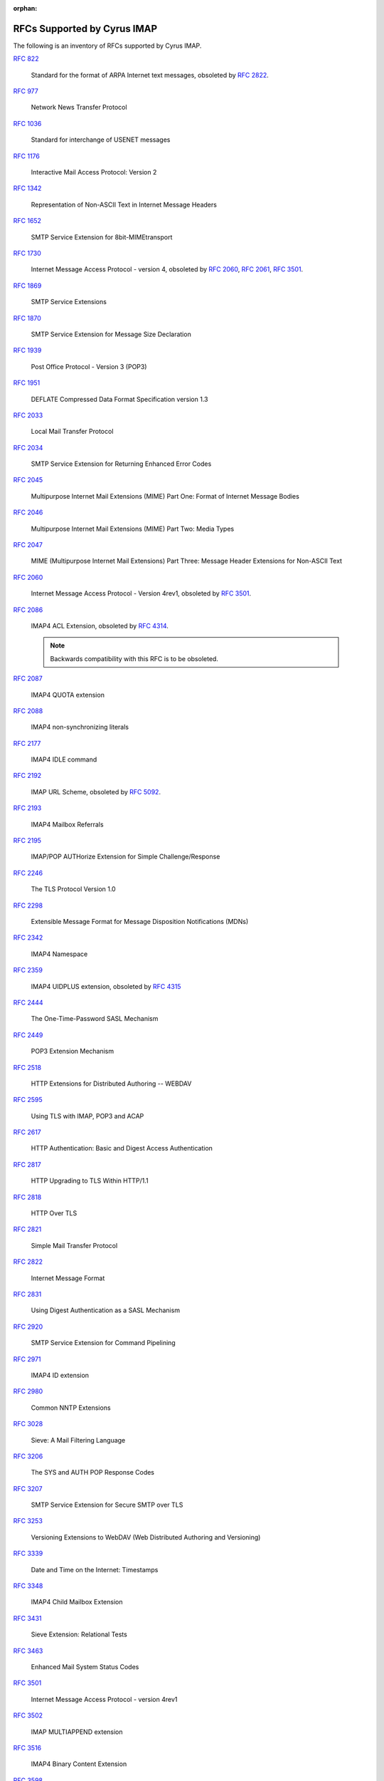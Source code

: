 :orphan:

.. _imap-rfc-support:

============================
RFCs Supported by Cyrus IMAP
============================

The following is an inventory of RFCs supported by Cyrus IMAP.

:rfc:`822`

    Standard for the format of ARPA Internet text messages, obsoleted by
    :rfc:`2822`.

:rfc:`0977`

    Network News Transfer Protocol

:rfc:`1036`

    Standard for interchange of USENET messages

:rfc:`1176`

    Interactive Mail Access Protocol: Version 2

:rfc:`1342`

    Representation of Non-ASCII Text in Internet Message Headers

:rfc:`1652`

    SMTP Service Extension for 8bit-MIMEtransport

:rfc:`1730`

    Internet Message Access Protocol - version 4, obsoleted by
    :rfc:`2060`, :rfc:`2061`, :rfc:`3501`.

:rfc:`1869`

    SMTP Service Extensions

:rfc:`1870`

    SMTP Service Extension for Message Size Declaration

:rfc:`1939`

    Post Office Protocol - Version 3 (POP3)

:rfc:`1951`

    DEFLATE Compressed Data Format Specification version 1.3

:rfc:`2033`

    Local Mail Transfer Protocol

:rfc:`2034`

    SMTP Service Extension for Returning Enhanced Error Codes

:rfc:`2045`

    Multipurpose Internet Mail Extensions (MIME) Part One: Format of
    Internet Message Bodies

:rfc:`2046`

    Multipurpose Internet Mail Extensions (MIME) Part Two: Media Types

:rfc:`2047`

    MIME (Multipurpose Internet Mail Extensions) Part Three: Message
    Header Extensions for Non-ASCII Text

:rfc:`2060`

    Internet Message Access Protocol - Version 4rev1, obsoleted by
    :rfc:`3501`.

:rfc:`2086`

    IMAP4 ACL Extension, obsoleted by :rfc:`4314`.

    .. NOTE::

        Backwards compatibility with this RFC is to be obsoleted.

:rfc:`2087`

    IMAP4 QUOTA extension

:rfc:`2088`

    IMAP4 non-synchronizing literals

:rfc:`2177`

    IMAP4 IDLE command

:rfc:`2192`

    IMAP URL Scheme, obsoleted by
    :rfc:`5092`.

:rfc:`2193`

    IMAP4 Mailbox Referrals

:rfc:`2195`

    IMAP/POP AUTHorize Extension for Simple Challenge/Response

:rfc:`2246`

    The TLS Protocol Version 1.0

:rfc:`2298`

    Extensible Message Format for Message Disposition Notifications
    (MDNs)

:rfc:`2342`

    IMAP4 Namespace

:rfc:`2359`

    IMAP4 UIDPLUS extension, obsoleted by :rfc:`4315`

:rfc:`2444`

    The One-Time-Password SASL Mechanism

:rfc:`2449`

    POP3 Extension Mechanism

:rfc:`2518`

    HTTP Extensions for Distributed Authoring -- WEBDAV

:rfc:`2595`

    Using TLS with IMAP, POP3 and ACAP

:rfc:`2617`

    HTTP Authentication: Basic and Digest Access Authentication

:rfc:`2817`

    HTTP Upgrading to TLS Within HTTP/1.1

:rfc:`2818`

    HTTP Over TLS

:rfc:`2821`

    Simple Mail Transfer Protocol

:rfc:`2822`

    Internet Message Format

:rfc:`2831`

    Using Digest Authentication as a SASL Mechanism

:rfc:`2920`

    SMTP Service Extension for Command Pipelining

:rfc:`2971`

    IMAP4 ID extension

:rfc:`2980`

    Common NNTP Extensions

:rfc:`3028`

    Sieve: A Mail Filtering Language

:rfc:`3206`

    The SYS and AUTH POP Response Codes

:rfc:`3207`

    SMTP Service Extension for Secure SMTP over TLS

:rfc:`3253`

    Versioning Extensions to WebDAV (Web Distributed Authoring and
    Versioning)

:rfc:`3339`

    Date and Time on the Internet: Timestamps

:rfc:`3348`

    IMAP4 Child Mailbox Extension

:rfc:`3431`

    Sieve Extension: Relational Tests

:rfc:`3463`

    Enhanced Mail System Status Codes

:rfc:`3501`

    Internet Message Access Protocol - version 4rev1

:rfc:`3502`

    IMAP MULTIAPPEND extension

:rfc:`3516`

    IMAP4 Binary Content Extension

:rfc:`3598`

    Sieve Email Filtering -- Subaddress Extension, obsoleted by
    :rfc:`5233`.

:rfc:`3656`

    MUPDATE Protocol (For Cyrus Murder)

:rfc:`3691`

    Internet Message Access Protocol (IMAP) UNSELECT command

:rfc:`3744`

    Web Distributed Authoring and Versioning (WebDAV) Access Control
    Protocol

:rfc:`3834`

    Recommendations for Automatic Responses to Electronic Mail

:rfc:`3848`

    ESMTP and LMTP Transmission Types Registration

:rfc:`3894`

    Sieve Extension: Copying Without Side Effects

:rfc:`3977`

    Network News Transfer Protocol (NNTP)

:rfc:`4287`

    The Atom Syndication Format

:rfc:`4314`

    IMAP4 Access Control List (ACL) Extension

:rfc:`4315`

    Internet Message Access Protocol (IMAP) - UIDPLUS extension

:rfc:`4331`

    Quota and Size Properties for Distributed Authoring and Versioning
    (DAV) Collections

:rfc:`4346`

    The Transport Layer Security (TLS) Protocol Version 1.1

:rfc:`4422`

    Simple Authentication and Security Layer (SASL)

:rfc:`4466`

    Collected Extensions to IMAP4 ABNF

:rfc:`4467`

    Internet Message Access Protocol (IMAP) - URLAUTH Extension, updated
    by :rfc:`5092`.

:rfc:`4469`

    Internet Message Access Protocol (IMAP) CATENATE Extension

:rfc:`4505`

    Anonymous Simple Authentication and Security Layer (SASL) Mechanism

:rfc:`4550`

    Internet Email to Support Diverse Service Environments (Lemonade)
    Profile

:rfc:`4551`

    IMAP Extension for Conditional STORE Operation or Quick Flag Changes
    Resynchronization

:rfc:`4559`

    SPNEGO-based Kerberos and NTLM HTTP Authentication in Microsoft
    Windows

:rfc:`4616`

    The PLAIN Simple Authentication and Security Layer (SASL) Mechanism

:rfc:`4642`

    Using Transport Layer Security (TLS) with Network News Transfer
    Protocol (NNTP)

:rfc:`4643`

    Network News Transfer Protocol (NNTP) Extension for Authentication

:rfc:`4644`

    Network News Transfer Protocol (NNTP) Extension for Streaming Feeds

:rfc:`4731`

    IMAP4 Extension to SEARCH Command for Controlling What Kind of
    Information Is Returned

:rfc:`4791`

    Calendaring Extensions to WebDAV (CalDAV)

:rfc:`4918`

    HTTP Extensions for Web Distributed Authoring and Versioning
    (WebDAV)

:rfc:`4954`

    SMTP Service Extension for Authentication

:rfc:`4959`

    IMAP Extension for Simple Authentication and Security Layer (SASL)
    Initial Client Response

:rfc:`4978`

    The IMAP COMPRESS Extension

:rfc:`5032`

    WITHIN Search Extension to the IMAP Protocol

:rfc:`5034`

    The Post Office Protocol (POP3) Simple Authentication and Security
    Layer (SASL) Authentication Mechanism

:rfc:`5092`

    IMAP URL Scheme, updated by :rfc:`5593`.

:rfc:`5161`

    The IMAP ENABLE Extension

:rfc:`5162`

    IMAP4 Extensions for Quick Mailbox Resynchronization

:rfc:`5173`

    Sieve Email Filtering: Body Extension

:rfc:`5183`

    Sieve Email Filtering: Environment Extension

:rfc:`5228`

    Sieve: A Mail Filtering Language

:rfc:`5229`

    Sieve Email Filtering: Variables Extension

:rfc:`5230`

    Sieve Email Filtering: Vacation Extension

:rfc:`5231`

    Sieve Email Filtering: Relational Extension

:rfc:`5232`

    Sieve Email Filtering: Imap4flags Extension

    .. versionadded:: 2.5.0

:rfc:`5233`

    Sieve Email Filtering: Subaddress Extension

:rfc:`5256`

    Internet Message Access Protocol - SORT and THREAD Extensions

:rfc:`5257`

    Internet Message Access Protocol - ANNOTATE Extension

:rfc:`5258`

    Internet Message Access Protocol version 4 - LIST Command Extensions

:rfc:`5260`

    Sieve Email Filtering: Date and Index Extensions

    .. versionadded:: 2.5.0

:rfc:`5293`

    Sieve Email Filtering: Editheader Extension

:rfc:`5321`

    Simple Mail Transfer Protocol

:rfc:`5322`

    Internet Message Format

:rfc:`5397`

    WebDAV Current Principal Extension

:rfc:`5423`

    Internet Message Store Events

:rfc:`5429`

    Sieve Email Filtering: Reject and Extended Reject Extensions

:rfc:`5435`

    Sieve Email Filtering: Extension for Notifications

:rfc:`5436`

    Sieve Notification Mechanism: mailto

:rfc:`5464`

    The IMAP METADATA Extension

:rfc:`5465`

    The IMAP NOTIFY Extension

:rfc:`5490`

    The Sieve Mail-Filtering Language -- Extensions for Checking Mailbox
    Status and Accessing Mailbox Metadata

:rfc:`5524`

    Extended URLFETCH for Binary and Converted Parts

:rfc:`5536`

    Netnews Article Format

:rfc:`5537`

    Netnews Architecture and Protocols

:rfc:`5545`

    Internet Calendaring and Scheduling Core Object Specification
    (iCalendar)

:rfc:`5546`

    iCalendar Transport-Independent Interoperability Protocol (iTIP)

:rfc:`5593`

    Internet Message Access Protocol (IMAP) - URL Access Identifier
    Extension

:rfc:`5689`

    Extended MKCOL for Web Distributed Authoring and Versioning (WebDAV)

:rfc:`5804`

    A protocol for Remotely Managing Sieve Scripts

:rfc:`5819`

    IMAP4 Extension for Returning STATUS Information in Extended LIST

:rfc:`5957`

    Display-Based Address Sorting for the IMAP4 SORT Extension

:rfc:`5995`

    Using POST to Add Members to Web Distributed Authoring and
    Versioning (WebDAV) Collections

:rfc:`6047`

    iCalendar Message-Based Interoperability Protocol (iMIP)

:rfc:`6101`

    The Secure Sockets Layer (SSL) Protocol Version 3.0

    .. NOTE::

        SSLv3 is considered inscure as it is vulnerable to POODLE.

        Support for SSLv3 is being deprecated and removed.

:rfc:`6131`

    Sieve Vacation Extension: "Seconds" Parameter

:rfc:`5463`

    Sieve Email Filtering: Ihave Extension

:rfc:`6154`

    IMAP LIST Extension for Special-Use Mailboxes

:rfc:`6321`

    xCal: The XML Format for iCalendar

:rfc:`6350`

    vCard Format Specification

:rfc:`6352`

    CardDAV: vCard Extensions to Web Distributed Authoring and
    Versioning (WebDAV)

:rfc:`6376`

    DomainKeys Identified Mail (DKIM) Signatures

:rfc:`6578`

    Collection Synchronization for Web Distributed Authoring and
    Versioning (WebDAV)

:rfc:`6585`

    Additional HTTP Status Codes

:rfc:`6609`

    Sieve Email Filtering: Include Extension

:rfc:`6638`

    Scheduling Extensions to CalDAV

:rfc:`6764`

    Locating Services for Calendaring Extensions to WebDAV (CalDAV) and
    vCard Extensions to WebDAV (CardDAV)

:rfc:`6797`

    HTTP Strict Transport Security (HSTS)

:rfc:`6851`

    Internet Message Access Protocol (IMAP) - MOVE Extension

    .. versionadded:: 2.5.0

:rfc:`7230`

    Hypertext Transfer Protocol (HTTP/1.1): Message Syntax and Routing

:rfc:`7231`

    Hypertext Transfer Protocol (HTTP/1.1): Semantics and Content

:rfc:`7232`

    Hypertext Transfer Protocol (HTTP/1.1): Conditional Requests

:rfc:`7233`

    Hypertext Transfer Protocol (HTTP/1.1): Range Requests

:rfc:`7234`

    Hypertext Transfer Protocol (HTTP/1.1): Caching

:rfc:`7235`

    Hypertext Transfer Protocol (HTTP/1.1): Authentication

:rfc:`7238`

    The Hypertext Transfer Protocol Status Code 308 (Permanent Redirect)

:rfc:`7239`

    Forwarded HTTP Extension

:rfc:`7240`

    Prefer Header for HTTP

:rfc:`7265`

    jCal: The JSON Format for iCalendar

:rfc:`7529`

    Non-Gregorian Recurrence Rules in the Internet Calendaring and Scheduling Core Object Specification (iCalendar) (obsoletes draft-ietf-calext-rscale)

:rfc:`7808`

    Time Zone Data Distribution Service

:rfc:`7809`

    CalDAV: Time Zones by Reference

:rfc:`7953`

    Calendar Availability

IETF RFC Drafts
===============

draft-hickman-netscape-ssl

    The SSL Protocol Version 2.0

draft-daboo-imap-annotatemore

    ANNOTATEMORE Draft

draft-murchison-lmtp-ignorequota

    LMTP Service Extension for Ignoring Recipient Quotas

[MS-NTHT]   NTLM Over HTTP Protocol Specification

draft-ietf-sieve-regex

    Sieve Email Filtering -- Regular Expression Extension

draft-martin-sieve-notify

    Sieve -- An extension for providing instant notifications

draft-york-vpoll

    VPOLL: Consensus Scheduling Component for iCalendar

draft-desruisseaux-ischedule

    Internet Calendar Scheduling Protocol (iSchedule)

draft-thomson-hybi-http-timeout

    Hypertext Transfer Protocol (HTTP) Keep-Alive Header

draft-murchison-webdav-prefer

    Use of the Prefer Header Field in Web Distributed Authoring and
    Versioning (WebDAV)


draft-ietf-httpauth-basicauth-update

    The 'Basic' HTTP Authentication Scheme

draft-ietf-httpauth-digest

    HTTP Digest Access Authentication

draft-ietf-httpbis-auth-info

    The Hypertext Transfer Protocol (HTTP) Authentication-Info and
    Proxy- Authentication-Info Response Header Fields

draft-ietf-httpbis-cice

    Hypertext Transfer Protocol (HTTP) Client-Initiated Content-Encoding

..

    caldav-ctag     Calendar Collection Entity Tag (CTag) in CalDAV
    Brief Header    Microsoft 'Brief' header extension

RFC Wishlist
============

:rfc:`5235`

    Sieve Email Filtering: Spamtest and Virustest Extensions

:rfc:`5437`

    Sieve Notification Mechanism: Extensible Messaging and Presence
    Protocol (XMPP)

:rfc:`5703`

    Sieve Email Filtering: MIME Part Tests, Iteration, Extraction,
    Replacement, and Enclosure

:rfc:`6468`

    Sieve Notification Mechanism: SIP MESSAGE

:rfc:`6558`

    Sieve Extension for Converting Messages before Delivery

:rfc:`6785`

    Support for Internet Message Access Protocol (IMAP) Events in Sieve
